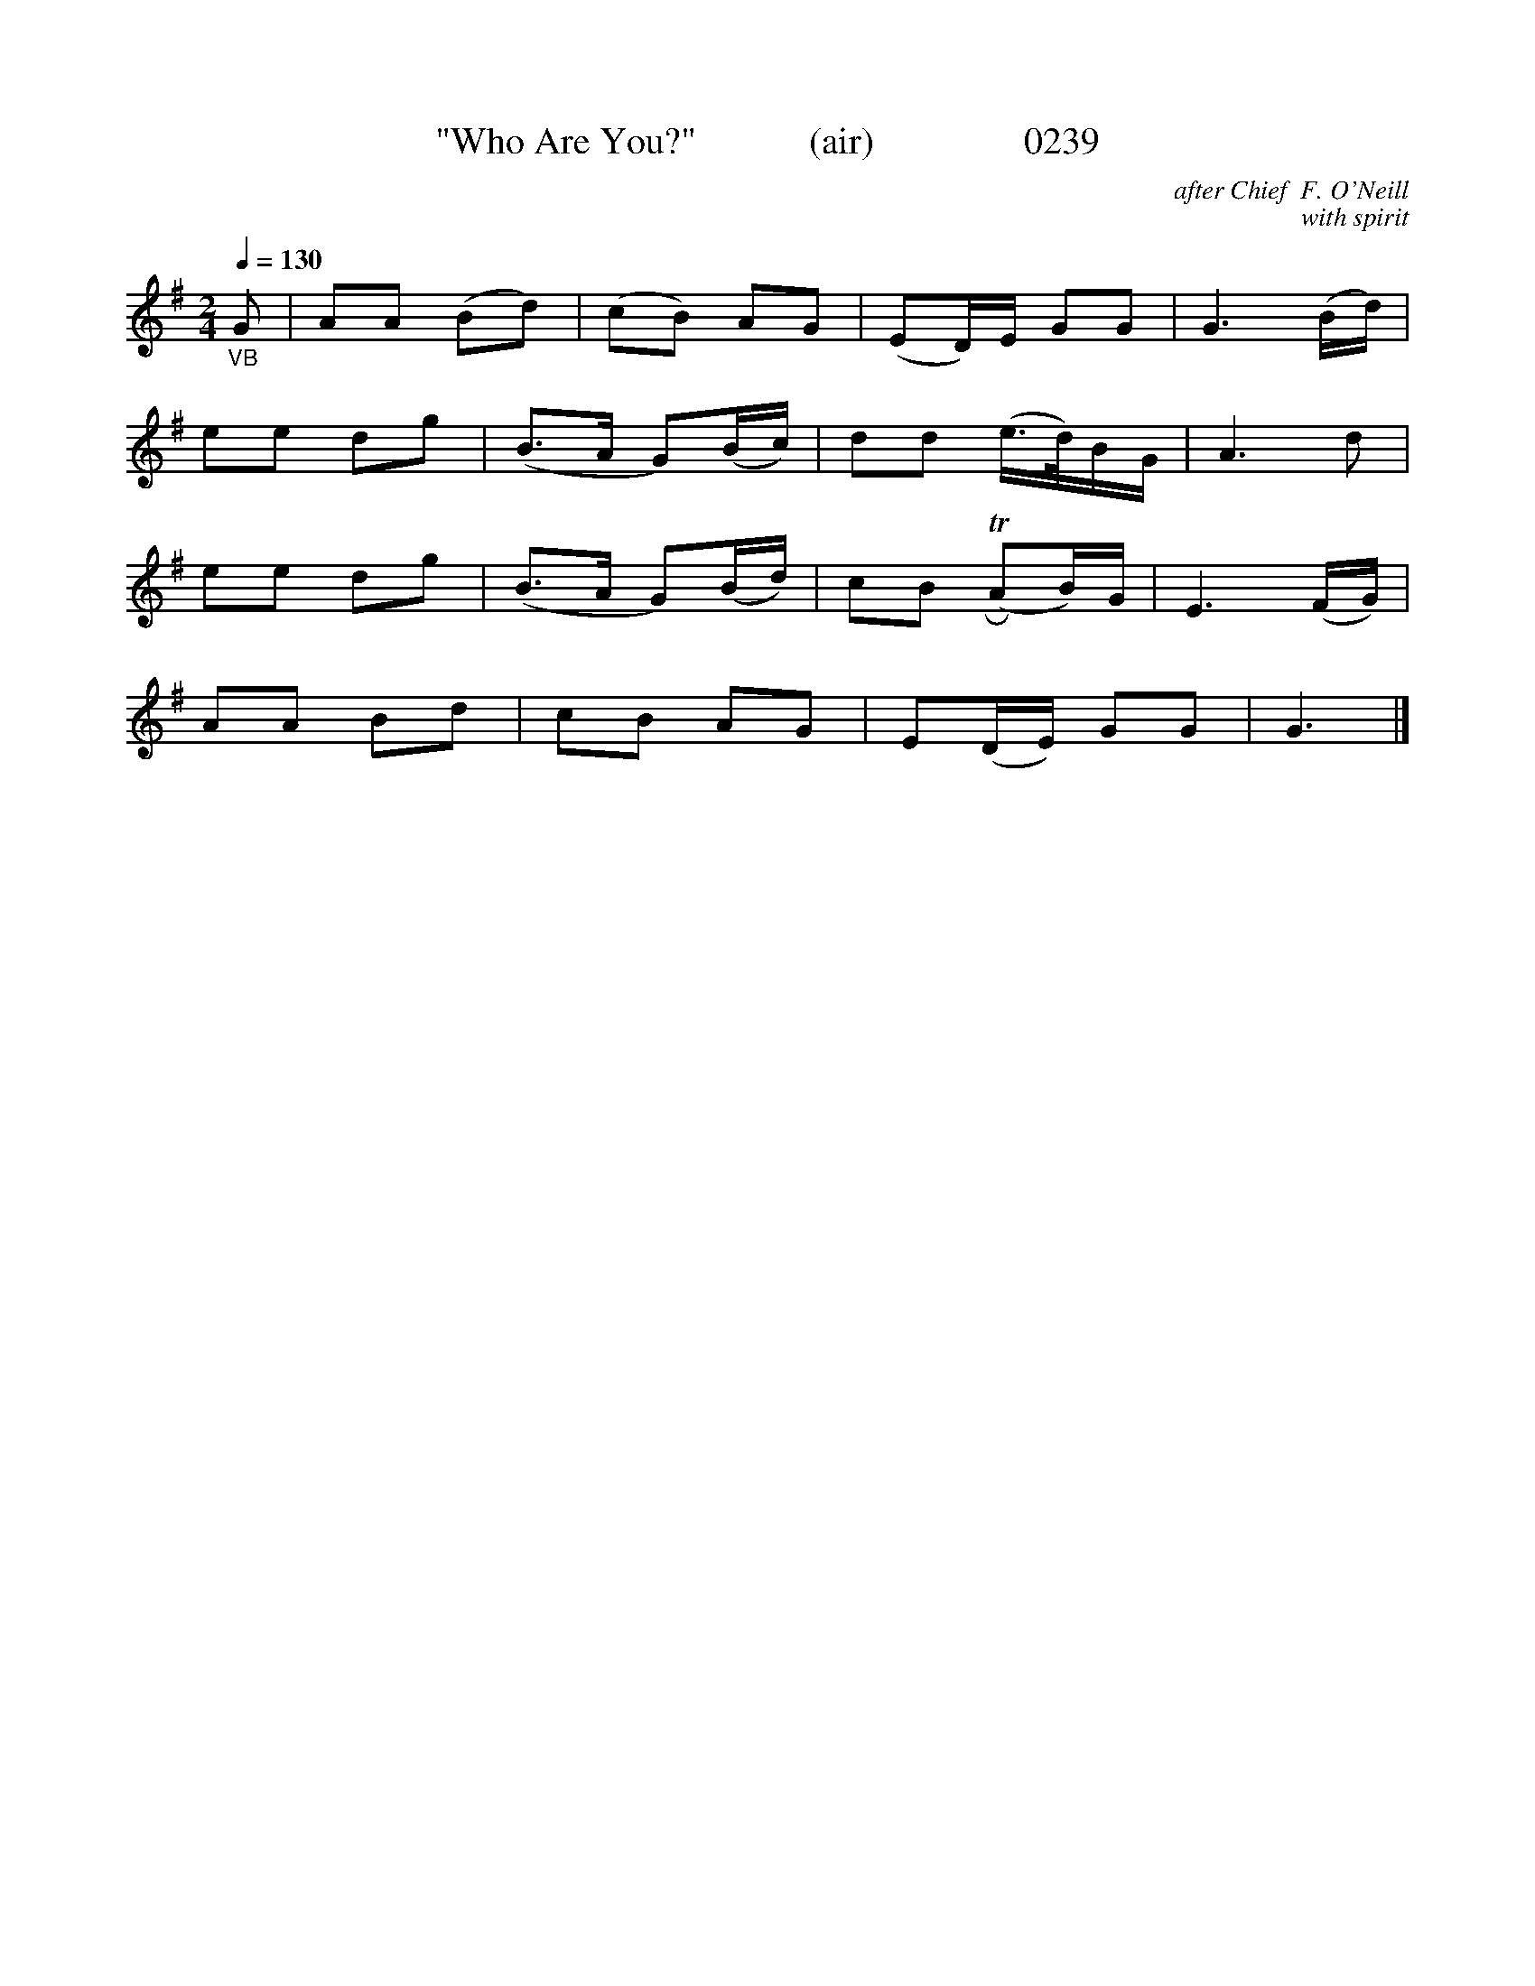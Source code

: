 X:0239
T:"Who Are You?"            (air)                0239
C:after Chief  F. O'Neill
C:with spirit
B:O'Neill's Music Of Ireland (The 1850)   Lyon & Healy, Chicago   1903 ed.
Z:FROM O'NEILL'S TO NOTEWORTHY, FROM NOTEWORTHY TO ABC, MIDI AND .TXT BY VINCE BRENNAN 6-21-03 (HTTP://WWW.SOSYOURMOM.COM)
Q:1/4=130
I:abc2nwc
M:2/4
L:1/16
K:G
"_VB"G2|A2A2 (B2d2)|(c2B2) A2G2|(E2D)E G2G2|G6(Bd)|
e2e2 d2g2|(B3A G2)(Bc)|d2d2 (e3/2d/2)BG|A6d2|
e2e2 d2g2|(B3A G2)(Bd)|c2B2 (TRA2B)G|E6(FG)|
A2A2 B2d2|c2B2 A2G2|E2(DE) G2G2|G6|]

